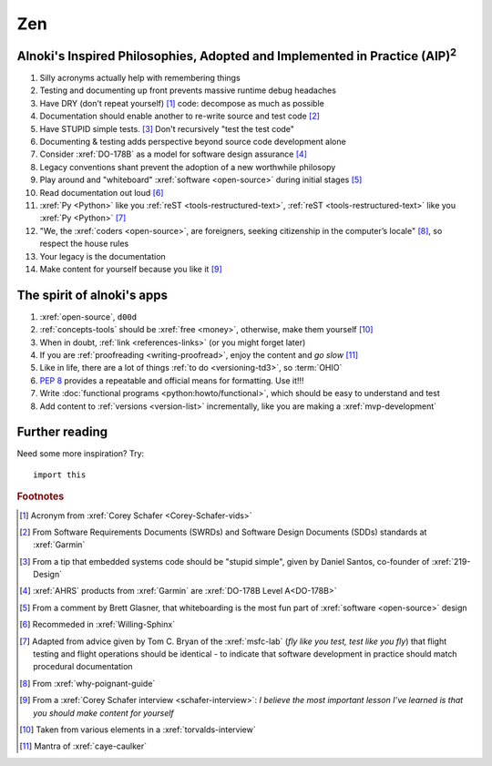 .. 5863379


###
Zen
###

.. _zen-aipaip:

*******************************************************************************************
Alnoki's Inspired Philosophies, Adopted and Implemented in Practice (AIP)\ :superscript:`2`
*******************************************************************************************

#. Silly acronyms actually help with remembering things
#. Testing and documenting up front prevents massive runtime debug headaches
#. Have DRY (don't repeat yourself) [#]_ code: decompose as much as possible
#. Documentation should enable another to re-write source and test code [#]_
#. Have STUPID simple tests. [#]_ Don't recursively "test the test code"
#. Documenting & testing adds perspective beyond source code development alone
#. Consider :xref:`DO-178B` as a model for software design assurance [#]_
#. Legacy conventions shant prevent the adoption of a new worthwhile philosopy
#. Play around and "whiteboard" :xref:`software <open-source>` during initial
   stages [#]_
#. Read documentation out loud [#]_
#. :xref:`Py <Python>` like you :ref:`reST <tools-restructured-text>`,
   :ref:`reST <tools-restructured-text>` like you :xref:`Py <Python>` [#]_
#. "We, the :xref:`coders <open-source>`, are foreigners, seeking citizenship in
   the computer’s locale" [#]_, so respect the house rules
#. Your legacy is the documentation
#. Make content for yourself because you like it [#]_


.. _zen-spirit:

***************************
The spirit of alnoki's apps
***************************

#. :xref:`open-source`, ``d00d``
#. :ref:`concepts-tools` should be :xref:`free <money>`, otherwise,
   make them yourself [#]_
#. When in doubt, :ref:`link <references-links>` (or you might forget later)
#. If you are :ref:`proofreading <writing-proofread>`, enjoy the content and
   *go slow* [#]_
#. Like in life, there are a lot of things :ref:`to do <versioning-td3>`, so
   :term:`OHIO`
#. :pep:`8` provides a repeatable and official means for formatting. Use it!!!
#. Write :doc:`functional programs <python:howto/functional>`, which should be
   easy to understand and test
#. Add content to :ref:`versions <version-list>` incrementally, like you are
   making a :xref:`mvp-development`


***************
Further reading
***************

Need some more inspiration? Try::

    import this

.. rubric:: Footnotes

.. [#] Acronym from :xref:`Corey Schafer <Corey-Schafer-vids>`
.. [#] From Software Requirements Documents (SWRDs) and Software Design
   Documents (SDDs) standards at :xref:`Garmin`
.. [#] From a tip that embedded systems code should be "stupid simple", given
   by Daniel Santos, co-founder of :xref:`219-Design`
.. [#] :xref:`AHRS` products from :xref:`Garmin` are
   :xref:`DO-178B Level A<DO-178B>`
.. [#] From a comment by Brett Glasner, that whiteboarding is the most
   fun part of :xref:`software <open-source>` design
.. [#] Recommeded in :xref:`Willing-Sphinx`
.. [#] Adapted from advice given by Tom C. Bryan of the :xref:`msfc-lab` (*fly
   like you test, test like you fly*) that flight testing and flight operations
   should be identical - to indicate that software development in practice
   should match procedural documentation
.. [#] From :xref:`why-poignant-guide`
.. [#] From a :xref:`Corey Schafer interview <schafer-interview>`: *I believe
   the most important lesson I’ve learned is that you should make content for
   yourself*
.. [#] Taken from various elements in a :xref:`torvalds-interview`
.. [#] Mantra of :xref:`caye-caulker`
